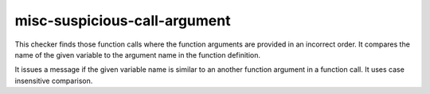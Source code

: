 misc-suspicious-call-argument
=============================

This checker finds those function calls where the function arguments are 
provided in an incorrect order. It compares the name of the given variable 
to the argument name in the function definition.

It issues a message if the given variable name is similar to an another 
function argument in a function call. It uses case insensitive comparison.
